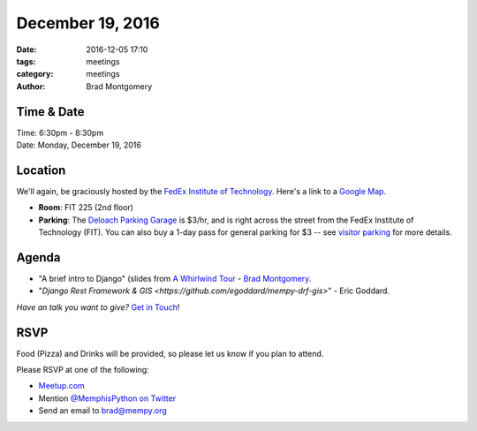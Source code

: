 December 19, 2016
#################

:date: 2016-12-05 17:10
:tags: meetings
:category: meetings
:author: Brad Montgomery


Time & Date
-----------

| Time: 6:30pm - 8:30pm
| Date: Monday, December 19, 2016


Location
--------

We'll again, be graciously hosted by the
`FedEx Institute of Technology <http://fedex.memphis.edu/>`_.
Here's a link to a `Google Map <https://goo.gl/RsjTJb>`_.

- **Room**: FIT 225 (2nd floor)
- **Parking**: The `Deloach Parking Garage <https://www.google.com/maps/d/viewer?mid=z7eJgDchpI68.kevkGtJ3KYwo>`_ is $3/hr, and is right across the street from the FedEx Institute of Technology (FIT). You can also buy a 1-day pass for general parking for $3 -- see `visitor parking <http://www.memphis.edu/parking/permit/visitor.php>`_ for more details.


Agenda
------

- "A brief intro to Django" (slides from `A Whirlwind Tour <https://speakerdeck.com/bkmontgomery/django-a-whirlwind-tour-2016>`_ - `Brad Montgomery <https://twitter.com/bkmontgomery/>`_.
- "`Django Rest Framework & GIS <https://github.com/egoddard/mempy-drf-gis>`" - Eric Goddard.

*Have an talk you want to give?* `Get in Touch <mailto:brad@mempy.org>`_!

RSVP
----

Food (Pizza) and Drinks will be provided, so please let us know if you plan to attend.

Please RSVP at one of the following:

* `Meetup.com <https://www.meetup.com/memphis-technology-user-groups/events/233370151/>`_
* Mention `@MemphisPython on Twitter <http://twitter.com/memphispython>`_
* Send an email to `brad@mempy.org <mailto:brad@mempy.org>`_
